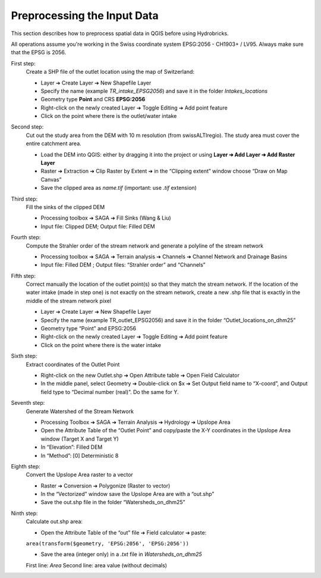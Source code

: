 Preprocessing the Input Data
============================

This section describes how to preprocess spatial data in QGIS before using Hydrobricks.

All operations assume you're working in the Swiss coordinate system EPSG:2056 - CH1903+ / LV95.  
Always make sure that the EPSG is 2056.

First step:
    Create a SHP file of the outlet location using the map of Switzerland:

    - Layer ➔ Create Layer ➔ New Shapefile Layer
    - Specify the name (example `TR_intake_EPSG2056`) and save it in the folder `Intakes_locations`
    - Geometry type **Point** and CRS **EPSG:2056**
    - Right-click on the newly created Layer ➔ Toggle Editing ➔ Add point feature
    - Click on the point where there is the outlet/water intake

Second step:
    Cut out the study area from the DEM with 10 m resolution (from swissALTIregio). The study area must cover the entire catchment area.

    - Load the DEM into QGIS: either by dragging it into the project or using **Layer ➔ Add Layer ➔ Add Raster Layer**
    - Raster ➔ Extraction ➔ Clip Raster by Extent ➔ in the “Clipping extent” window choose “Draw on Map Canvas”
    - Save the clipped area as `name.tif` (important: use `.tif` extension)

Third step: 
    Fill the sinks of the clipped DEM
    
    - Processing toolbox ➔ SAGA ➔ Fill Sinks (Wang & Liu) 
    
    - Input file: Clipped DEM; Output file: Filled DEM

Fourth step: 
    Compute the Strahler order of the stream network and generate a polyline of the stream network
    
    - Processing toolbox ➔ SAGA ➔ Terrain analysis ➔ Channels ➔ Channel Network and Drainage Basins
    
    - Input file: Filled DEM ; Output files: “Strahler order” and “Channels”

Fifth step: 
    Correct manually the location of the outlet point(s) so that they match the stream network. If the location of the water intake (made in step one) is not exactly on the stream network, create a new .shp file that is exactly in the middle of the stream network pixel
    
    - Layer ➔ Create Layer ➔ New Shapefile Layer
    
    - Specify the name (example TR_outlet_EPSG2056) and save it in the folder “Outlet_locations_on_dhm25”
    
    - Geometry type “Point” and EPSG:2056
    
    - Right-click on the newly created Layer ➔ Toggle Editing ➔ Add point feature 
    
    - Click on the point where there is the water intake

Sixth step: 
    Extract coordinates of the Outlet Point
    
    - Right-click on the new Outlet.shp ➔ Open Attribute table ➔ Open Field Calculator
    
    - In the middle panel, select Geometry ➔ Double-click on $x ➔ Set Output field name to “X-coord”, and Output field type to “Decimal number (real)”. Do the same for Y.

Seventh step: 
    Generate Watershed of the Stream Network
    
    - Processing Toolbox ➔ SAGA ➔ Terrain Analysis ➔ Hydrology ➔ Upslope Area
    
    - Open the Attribute Table of the “Outlet Point” and copy/paste the X-Y coordinates in the Upslope Area window (Target X and Target Y)
    
    - In “Elevation”: Filled DEM
    
    - In “Method”: [0] Deterministic 8

Eighth step:  
    Convert the Upslope Area raster to a vector
    
    - Raster ➔ Conversion ➔ Polygonize (Raster to vector)
    
    - In the “Vectorized” window save the Upslope Area are with a “out.shp”
    
    - Save the out.shp file in the folder “Watersheds_on_dhm25”

Ninth step:
    Calculate out.shp area:

    - Open the Attribute Table of the “out” file ➔ Field calculator ➔ paste:

    ``area(transform($geometry, 'EPSG:2056', 'EPSG:2056'))``

    - Save the area (integer only) in a `.txt` file in `Watersheds_on_dhm25`  
    First line: `Area`  
    Second line: area value (without decimals)
